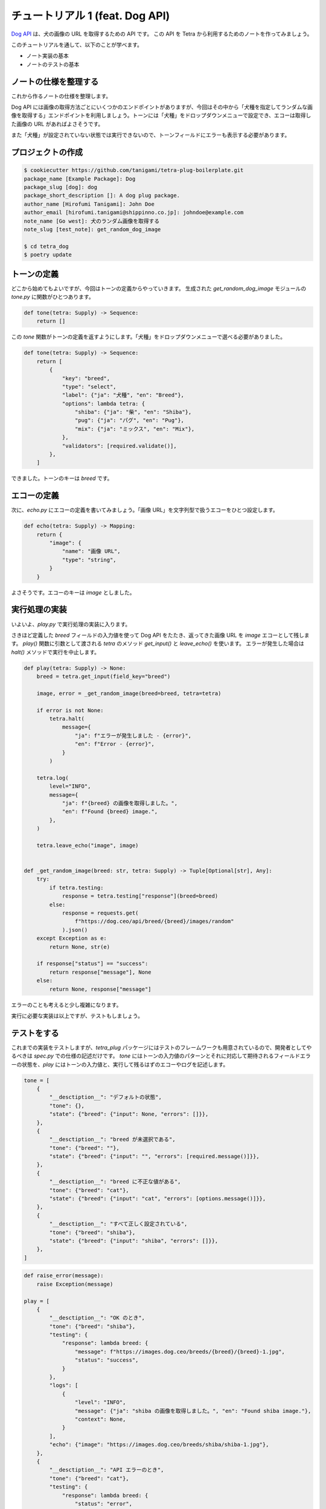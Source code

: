 ================================
チュートリアル 1 (feat. Dog API)
================================

`Dog API <https://dog.ceo/dog-api/>`_ は、犬の画像の URL を取得するための API です。
この API を Tetra から利用するためのノートを作ってみましょう。

このチュートリアルを通して、以下のことが学べます。

* ノート実装の基本
* ノートのテストの基本


ノートの仕様を整理する
----------------------

これから作るノートの仕様を整理します。

Dog API には画像の取得方法ごとにいくつかのエンドポイントがありますが、今回はその中から「犬種を指定してランダムな画像を取得する」エンドポイントを利用しましょう。トーンには「犬種」をドロップダウンメニューで設定でき、エコーは取得した画像の URL があればよさそうです。

また「犬種」が設定されていない状態では実行できないので、トーンフィールドにエラーも表示する必要があります。


プロジェクトの作成
------------------

.. code-block:: bash

    $ cookiecutter https://github.com/tanigami/tetra-plug-boilerplate.git
    package_name [Example Package]: Dog
    package_slug [dog]: dog
    package_short_description []: A dog plug package. 
    author_name [Hirofumi Tanigami]: John Doe
    author_email [hirofumi.tanigami@shippinno.co.jp]: johndoe@example.com
    note_name [Go west]: 犬のランダム画像を取得する
    note_slug [test_note]: get_random_dog_image

    $ cd tetra_dog
    $ poetry update


トーンの定義
------------

どこから始めてもよいですが、今回はトーンの定義からやっていきます。
生成された `get_random_dog_image` モジュールの `tone.py` に関数がひとつあります。

.. code-block:: python

    def tone(tetra: Supply) -> Sequence:
        return []

この `tone` 関数がトーンの定義を返すようにします。「犬種」をドロップダウンメニューで選べる必要がありました。

.. code-block:: python

    def tone(tetra: Supply) -> Sequence:
        return [
            {
                "key": "breed",
                "type": "select",
                "label": {"ja": "犬種", "en": "Breed"},
                "options": lambda tetra: {
                    "shiba": {"ja": "柴", "en": "Shiba"},
                    "pug": {"ja": "パグ", "en": "Pug"},
                    "mix": {"ja": "ミックス", "en": "Mix"},
                },
                "validators": [required.validate()],
            },
        ]

できました。トーンのキーは `breed` です。


エコーの定義
------------

次に、`echo.py` にエコーの定義を書いてみましょう。「画像 URL」を文字列型で扱うエコーをひとつ設定します。

.. code-block:: python

    def echo(tetra: Supply) -> Mapping:
        return {
            "image": {
                "name": "画像 URL",
                "type": "string",
            }
        }

よさそうです。エコーのキーは `image` としました。


実行処理の実装
--------------

いよいよ、`play.py` で実行処理の実装に入ります。

さきほど定義した `breed` フィールドの入力値を使って Dog API をたたき、返ってきた画像 URL を `image` エコーとして残します。
`play()` 関数に引数として渡される `tetra` のメソッド `get_input()` と `leave_echo()` を使います。
エラーが発生した場合は `halt()` メソッドで実行を中止します。

.. code-block:: python

    def play(tetra: Supply) -> None:
        breed = tetra.get_input(field_key="breed")

        image, error = _get_random_image(breed=breed, tetra=tetra)

        if error is not None:
            tetra.halt(
                message={
                    "ja": f"エラーが発生しました - {error}",
                    "en": f"Error - {error}",
                }
            )

        tetra.log(
            level="INFO",
            message={
                "ja": f"{breed} の画像を取得しました。",
                "en": f"Found {breed} image.",
            },
        )

        tetra.leave_echo("image", image)


    def _get_random_image(breed: str, tetra: Supply) -> Tuple[Optional[str], Any]:
        try:
            if tetra.testing:
                response = tetra.testing["response"](breed=breed)
            else:
                response = requests.get(
                    f"https://dog.ceo/api/breed/{breed}/images/random"
                ).json()
        except Exception as e:
            return None, str(e)

        if response["status"] == "success":
            return response["message"], None
        else:
            return None, response["message"]

エラーのことも考えると少し複雑になります。

実行に必要な実装は以上ですが、テストもしましょう。


テストをする
------------

これまでの実装をテストしますが、`tetra_plug` パッケージにはテストのフレームワークも用意されているので、開発者としてやるべきは `spec.py` での仕様の記述だけです。
`tone` にはトーンの入力値のパターンとそれに対応して期待されるフィールドエラーの状態を、`play` にはトーンの入力値と、実行して残るはずのエコーやログを記述します。

.. code-block:: python

    tone = [
        {
            "__desctiption__": "デフォルトの状態",
            "tone": {},
            "state": {"breed": {"input": None, "errors": []}},
        },
        {
            "__desctiption__": "breed が未選択である",
            "tone": {"breed": ""},
            "state": {"breed": {"input": "", "errors": [required.message()]}},
        },
        {
            "__desctiption__": "breed に不正な値がある",
            "tone": {"breed": "cat"},
            "state": {"breed": {"input": "cat", "errors": [options.message()]}},
        },
        {
            "__desctiption__": "すべて正しく設定されている",
            "tone": {"breed": "shiba"},
            "state": {"breed": {"input": "shiba", "errors": []}},
        },
    ]

.. code-block:: Python

    def raise_error(message):
        raise Exception(message)

    play = [
        {
            "__desctiption__": "OK のとき",
            "tone": {"breed": "shiba"},
            "testing": {
                "response": lambda breed: {
                    "message": f"https://images.dog.ceo/breeds/{breed}/{breed}-1.jpg",
                    "status": "success",
                }
            },
            "logs": [
                {
                    "level": "INFO",
                    "message": {"ja": "shiba の画像を取得しました。", "en": "Found shiba image."},
                    "context": None,
                }
            ],
            "echo": {"image": "https://images.dog.ceo/breeds/shiba/shiba-1.jpg"},
        },
        {
            "__desctiption__": "API エラーのとき",
            "tone": {"breed": "cat"},
            "testing": {
                "response": lambda breed: {
                    "status": "error",
                    "message": "Breed not found (master breed does not exist)",
                    "code": 404,
                }
            },
            "logs": [
                {
                    "level": "ERROR",
                    "message": "エラーが発生しました - Breed not found (master breed does not exist)"
                }
            ],
            "echo": {},
            "halted": True,
        },
        {
            "__desctiption__": "例外のとき",
            "tone": {"breed": "cat"},
            "testing": {
                "response": lambda breed: raise_error("Something's just happened!")
            },
            "logs": [
                {
                    "level": "ERROR",
                    "message": "エラーが発生しました - Something's just happened!"
                }
            ],
            "echo": {},
            "halted": True,
        },
    ]

仕様の記述が終わったら、テストを実行します。

.. code-block:: bash

    $ make test
    pytest
    .......                                                            [100%]
    7 passed in 0.18s

おめでとうございました。